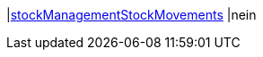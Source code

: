 |<<business-entscheidungen/business-intelligence/reports/datenformate/stockManagementStockMovements#, stockManagementStockMovements>>
|nein
